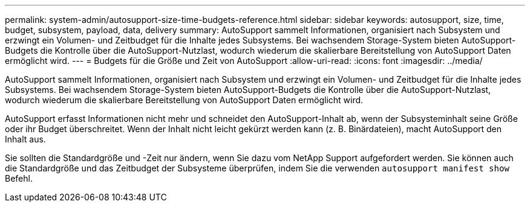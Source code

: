 ---
permalink: system-admin/autosupport-size-time-budgets-reference.html 
sidebar: sidebar 
keywords: autosupport, size, time, budget, subsystem, payload, data, delivery 
summary: AutoSupport sammelt Informationen, organisiert nach Subsystem und erzwingt ein Volumen- und Zeitbudget für die Inhalte jedes Subsystems. Bei wachsendem Storage-System bieten AutoSupport-Budgets die Kontrolle über die AutoSupport-Nutzlast, wodurch wiederum die skalierbare Bereitstellung von AutoSupport Daten ermöglicht wird. 
---
= Budgets für die Größe und Zeit von AutoSupport
:allow-uri-read: 
:icons: font
:imagesdir: ../media/


[role="lead"]
AutoSupport sammelt Informationen, organisiert nach Subsystem und erzwingt ein Volumen- und Zeitbudget für die Inhalte jedes Subsystems. Bei wachsendem Storage-System bieten AutoSupport-Budgets die Kontrolle über die AutoSupport-Nutzlast, wodurch wiederum die skalierbare Bereitstellung von AutoSupport Daten ermöglicht wird.

AutoSupport erfasst Informationen nicht mehr und schneidet den AutoSupport-Inhalt ab, wenn der Subsysteminhalt seine Größe oder ihr Budget überschreitet. Wenn der Inhalt nicht leicht gekürzt werden kann (z. B. Binärdateien), macht AutoSupport den Inhalt aus.

Sie sollten die Standardgröße und -Zeit nur ändern, wenn Sie dazu vom NetApp Support aufgefordert werden. Sie können auch die Standardgröße und das Zeitbudget der Subsysteme überprüfen, indem Sie die verwenden `autosupport manifest show` Befehl.
